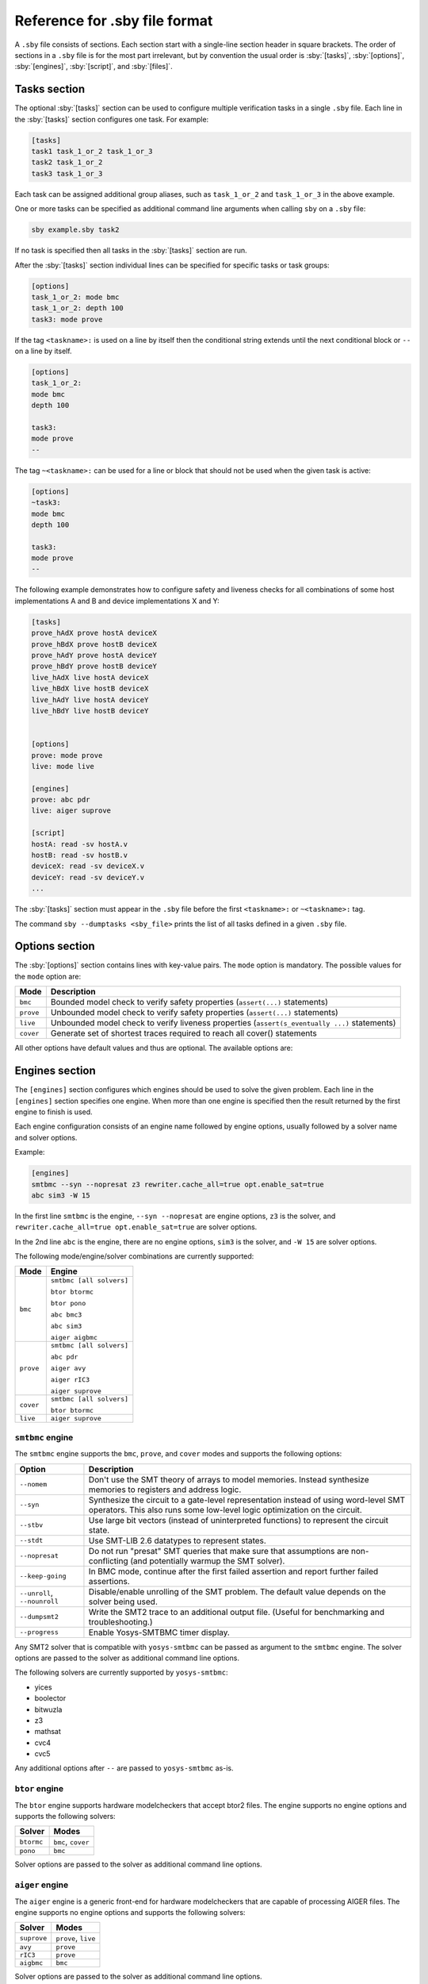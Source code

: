 .. role:: sby(code)
   :language: sby

Reference for .sby file format
==============================

A ``.sby`` file consists of sections. Each section start with a single-line
section header in square brackets. The order of sections in a ``.sby`` file is
for the most part irrelevant, but by convention the usual order is
:sby:`[tasks]`, :sby:`[options]`, :sby:`[engines]`, :sby:`[script]`,  and
:sby:`[files]`.

Tasks section
-------------

The optional :sby:`[tasks]` section can be used to configure multiple
verification tasks in a single ``.sby`` file. Each line in the :sby:`[tasks]`
section configures one task. For example:

.. code-block:: sby

   [tasks]
   task1 task_1_or_2 task_1_or_3
   task2 task_1_or_2
   task3 task_1_or_3

Each task can be assigned additional group aliases, such as ``task_1_or_2``
and ``task_1_or_3`` in the above example.

One or more tasks can be specified as additional command line arguments when
calling ``sby`` on a ``.sby`` file:

.. code-block:: text

   sby example.sby task2

If no task is specified then all tasks in the :sby:`[tasks]` section are run.

After the :sby:`[tasks]` section individual lines can be specified for specific
tasks or task groups:

.. code-block:: sby

   [options]
   task_1_or_2: mode bmc
   task_1_or_2: depth 100
   task3: mode prove

If the tag ``<taskname>:`` is used on a line by itself then the conditional string
extends until the next conditional block or ``--`` on a line by itself.

.. code-block:: sby

   [options]
   task_1_or_2:
   mode bmc
   depth 100

   task3:
   mode prove
   --

The tag ``~<taskname>:`` can be used for a line or block that should not be used when
the given task is active:

.. code-block:: sby

   [options]
   ~task3:
   mode bmc
   depth 100

   task3:
   mode prove
   --

The following example demonstrates how to configure safety and liveness checks for all
combinations of some host implementations A and B and device implementations X and Y:

.. code-block:: sby

   [tasks]
   prove_hAdX prove hostA deviceX
   prove_hBdX prove hostB deviceX
   prove_hAdY prove hostA deviceY
   prove_hBdY prove hostB deviceY
   live_hAdX live hostA deviceX
   live_hBdX live hostB deviceX
   live_hAdY live hostA deviceY
   live_hBdY live hostB deviceY


   [options]
   prove: mode prove
   live: mode live

   [engines]
   prove: abc pdr
   live: aiger suprove

   [script]
   hostA: read -sv hostA.v
   hostB: read -sv hostB.v
   deviceX: read -sv deviceX.v
   deviceY: read -sv deviceY.v
   ...

The :sby:`[tasks]` section must appear in the ``.sby`` file before the first
``<taskname>:`` or ``~<taskname>:`` tag.

The command ``sby --dumptasks <sby_file>`` prints the list of all tasks defined in
a given ``.sby`` file.

Options section
---------------

The :sby:`[options]` section contains lines with key-value pairs. The ``mode``
option is mandatory. The possible values for the ``mode`` option are:

========= ===========
Mode      Description
========= ===========
``bmc``   Bounded model check to verify safety properties (``assert(...)`` statements)
``prove`` Unbounded model check to verify safety properties (``assert(...)`` statements)
``live``  Unbounded model check to verify liveness properties (``assert(s_eventually ...)`` statements)
``cover`` Generate set of shortest traces required to reach all cover() statements
========= ===========

..
   ``equiv`` Formal equivalence checking (usually to verify pre- and post-synthesis equivalence)
   ``synth`` Reactive Synthesis (synthesis of circuit from safety properties)

All other options have default values and thus are optional. The available
options are:

+-------------------+------------+---------------------------------------------------------+
|   Option          |   Modes    | Description                                             |
+===================+============+=========================================================+
| ``expect``        |   All      | Expected result as comma-separated list of the tokens   |
|                   |            | ``pass``, ``fail``, ``unknown``, ``error``, and         |
|                   |            | ``timeout``. Unexpected results yield a nonzero return  |
|                   |            | code . Default: ``pass``                                |
+-------------------+------------+---------------------------------------------------------+
| ``timeout``       |   All      | Timeout in seconds. Default: ``none`` (i.e. no timeout) |
+-------------------+------------+---------------------------------------------------------+
| ``multiclock``    |   All      | Create a model with multiple clocks and/or asynchronous |
|                   |            | logic. Values: ``on``, ``off``. Default: ``off``        |
+-------------------+------------+---------------------------------------------------------+
| ``wait``          |   All      | Instead of terminating when the first engine returns,   |
|                   |            | wait for all engines to return and check for            |
|                   |            | consistency. Values: ``on``, ``off``. Default: ``off``  |
+-------------------+------------+---------------------------------------------------------+
| ``vcd``           |   All      | Write VCD traces for counter-example or cover traces.   |
|                   |            | Values: ``on``, ``off``. Default: ``on``                |
+-------------------+------------+---------------------------------------------------------+
| ``vcd_sim``       |   All      | When generating VCD traces, use Yosys's ``sim``         |
|                   |            | command. Replaces the engine native VCD output.         |
|                   |            | Values: ``on``, ``off``. Default: ``off``               |
+-------------------+------------+---------------------------------------------------------+
| ``fst``           |   All      | Generate FST traces using Yosys's sim command.          |
|                   |            | Values: ``on``, ``off``. Default: ``off``               |
+-------------------+------------+---------------------------------------------------------+
| ``aigsmt``        |   All      | Which SMT2 solver to use for converting AIGER witnesses |
|                   |            | to counter example traces. Use ``none`` to disable      |
|                   |            | conversion of AIGER witnesses. Default: ``yices``       |
+-------------------+------------+---------------------------------------------------------+
| ``tbtop``         |   All      | The top module for generated Verilog test benches, as   |
|                   |            | hierarchical path relative to the design top module.    |
+-------------------+------------+---------------------------------------------------------+
| ``make_model``    |   All      | Force generation of the named formal models. Takes a    |
|                   |            | comma-separated list of model names. For a model        |
|                   |            | ``<name>`` this will generate the                       |
|                   |            | ``model/design_<name>.*`` files within the working      |
|                   |            | directory, even when not required to run the task.      |
+-------------------+------------+---------------------------------------------------------+
| ``smtc``          | ``bmc``,   | Pass this ``.smtc`` file to the smtbmc engine. All      |
|                   | ``prove``, | other engines are disabled when this option is used.    |
|                   | ``cover``  | Default: None                                           |
+-------------------+------------+---------------------------------------------------------+
| ``depth``         | ``bmc``,   | Depth of the bounded model check. Only the specified    |
|                   | ``cover``  | number of cycles are considered. Default: ``20``        |
|                   +------------+---------------------------------------------------------+
|                   | ``prove``  | Depth for the k-induction performed by the ``smtbmc``   |
|                   |            | engine. Other engines ignore this option in ``prove``   |
|                   |            | mode. Default: ``20``                                   |
+-------------------+------------+---------------------------------------------------------+
| ``skip``          | ``bmc``,   | Skip the specified number of time steps. Only valid     |
|                   | ``cover``  | with smtbmc engine. All other engines are disabled when |
|                   |            | this option is used. Default: None                      |
+-------------------+------------+---------------------------------------------------------+
| ``append``        | ``bmc``,   | When generating a counter-example trace, add the        |
|                   | ``prove``, | specified number of cycles at the end of the trace.     |
|                   | ``cover``  | Default: ``0``                                          |
+-------------------+------------+---------------------------------------------------------+
| ``append_assume`` | ``bmc``,   | Uphold assumptions when appending cycles at the end of  |
|                   | ``prove``, | the trace. Depending on the engine and options used     |
|                   | ``cover``  | this may be implicitly on or not supported (as          |
|                   |            | indicated in SBY's log output).                         |
|                   |            | Values: ``on``, ``off``. Default: ``on``                |
+-------------------+------------+---------------------------------------------------------+
| ``cover_assert``  | ``cover``  | Check for assertion properties during ``cover`` mode.   |
|                   |            | Values: ``on``, ``off``. Default: ``off``                |
+-------------------+------------+---------------------------------------------------------+

Engines section
---------------

The ``[engines]`` section configures which engines should be used to solve the
given problem. Each line in the ``[engines]`` section specifies one engine. When
more than one engine is specified then the result returned by the first engine
to finish is used.

Each engine configuration consists of an engine name followed by engine options,
usually followed by a solver name and solver options.

Example:

.. code-block:: sby

   [engines]
   smtbmc --syn --nopresat z3 rewriter.cache_all=true opt.enable_sat=true
   abc sim3 -W 15

In the first line ``smtbmc`` is the engine, ``--syn --nopresat`` are engine options,
``z3`` is the solver, and ``rewriter.cache_all=true opt.enable_sat=true`` are
solver options.

In the 2nd line ``abc`` is the engine, there are no engine options, ``sim3`` is the
solver, and ``-W 15`` are solver options.

The following mode/engine/solver combinations are currently supported:

+-----------+--------------------------+
| Mode      | Engine                   |
+===========+==========================+
| ``bmc``   | ``smtbmc [all solvers]`` |
|           |                          |
|           | ``btor btormc``          |
|           |                          |
|           | ``btor pono``            |
|           |                          |
|           | ``abc bmc3``             |
|           |                          |
|           | ``abc sim3``             |
|           |                          |
|           | ``aiger aigbmc``         |
+-----------+--------------------------+
| ``prove`` | ``smtbmc [all solvers]`` |
|           |                          |
|           | ``abc pdr``              |
|           |                          |
|           | ``aiger avy``            |
|           |                          |
|           | ``aiger rIC3``           |
|           |                          |
|           | ``aiger suprove``        |
+-----------+--------------------------+
| ``cover`` | ``smtbmc [all solvers]`` |
|           |                          |
|           | ``btor btormc``          |
+-----------+--------------------------+
| ``live``  | ``aiger suprove``        |
+-----------+--------------------------+

``smtbmc`` engine
~~~~~~~~~~~~~~~~~

The ``smtbmc`` engine supports the ``bmc``, ``prove``, and ``cover`` modes and supports
the following options:

+------------------+---------------------------------------------------------+
|   Option         | Description                                             |
+==================+=========================================================+
| ``--nomem``      | Don't use the SMT theory of arrays to model memories.   |
|                  | Instead synthesize memories to registers and address    |
|                  | logic.                                                  |
+------------------+---------------------------------------------------------+
| ``--syn``        | Synthesize the circuit to a gate-level representation   |
|                  | instead of using word-level SMT operators. This also    |
|                  | runs some low-level logic optimization on the circuit.  |
+------------------+---------------------------------------------------------+
| ``--stbv``       | Use large bit vectors (instead of uninterpreted         |
|                  | functions) to represent the circuit state.              |
+------------------+---------------------------------------------------------+
| ``--stdt``       | Use SMT-LIB 2.6 datatypes to represent states.          |
+------------------+---------------------------------------------------------+
| ``--nopresat``   | Do not run "presat" SMT queries that make sure that     |
|                  | assumptions are non-conflicting (and potentially        |
|                  | warmup the SMT solver).                                 |
+------------------+---------------------------------------------------------+
| ``--keep-going`` | In BMC mode, continue after the first failed assertion  |
|                  | and report further failed assertions.                   |
+------------------+---------------------------------------------------------+
| ``--unroll``,    | Disable/enable unrolling of the SMT problem. The        |
| ``--nounroll``   | default value depends on the solver being used.         |
+------------------+---------------------------------------------------------+
| ``--dumpsmt2``   | Write the SMT2 trace to an additional output file.      |
|                  | (Useful for benchmarking and troubleshooting.)          |
+------------------+---------------------------------------------------------+
| ``--progress``   | Enable Yosys-SMTBMC timer display.                      |
+------------------+---------------------------------------------------------+

Any SMT2 solver that is compatible with ``yosys-smtbmc`` can be passed as
argument to the ``smtbmc`` engine. The solver options are passed to the solver
as additional command line options.

The following solvers are currently supported by ``yosys-smtbmc``:

* yices
* boolector
* bitwuzla
* z3
* mathsat
* cvc4
* cvc5

Any additional options after ``--`` are passed to ``yosys-smtbmc`` as-is.

``btor`` engine
~~~~~~~~~~~~~~~

The ``btor`` engine supports hardware modelcheckers that accept btor2 files.
The engine supports no engine options and supports the following solvers:

+-------------------------------+---------------------------------+
|   Solver                      |   Modes                         |
+===============================+=================================+
| ``btormc``                    |   ``bmc``, ``cover``            |
+-------------------------------+---------------------------------+
| ``pono``                      |   ``bmc``                       |
+-------------------------------+---------------------------------+

Solver options are passed to the solver as additional command line options.

``aiger`` engine
~~~~~~~~~~~~~~~~

The ``aiger`` engine is a generic front-end for hardware modelcheckers that are capable
of processing AIGER files. The engine supports no engine options and supports the following
solvers:

+-------------------------------+---------------------------------+
|   Solver                      |   Modes                         |
+===============================+=================================+
| ``suprove``                   |   ``prove``, ``live``           |
+-------------------------------+---------------------------------+
| ``avy``                       |   ``prove``                     |
+-------------------------------+---------------------------------+
| ``rIC3``                      |   ``prove``                     |
+-------------------------------+---------------------------------+
| ``aigbmc``                    |   ``bmc``                       |
+-------------------------------+---------------------------------+

Solver options are passed to the solver as additional command line options.

``abc`` engine
~~~~~~~~~~~~~~

The ``abc`` engine is a front-end for the functionality in Berkeley ABC. It
currently supports no engine options and supports the following
solvers:

+------------+-----------------+---------------------------------+
|   Solver   |   Modes         |   ABC Command                   |
+============+=================+=================================+
| ``bmc3``   |  ``bmc``        |  ``bmc3 -F <depth> -v``         |
+------------+-----------------+---------------------------------+
| ``sim3``   |  ``bmc``        |  ``sim3 -F <depth> -v``         |
+------------+-----------------+---------------------------------+
| ``pdr``    |  ``prove``      |  ``pdr``                        |
+------------+-----------------+---------------------------------+

Solver options are passed as additional arguments to the ABC command
implementing the solver.


``none`` engine
~~~~~~~~~~~~~~~

The ``none`` engine does not run any solver. It can be used together with the
``make_model`` option to manually generate any model supported by one of the
other engines. This makes it easier to use the same models outside of sby.


Script section
--------------

The :sby:`[script]` section contains the Yosys script that reads and elaborates
the design under test. For example, for a simple project contained in a single
design file ``mytest.sv`` with the top-module ``mytest``:

.. code-block:: sby

   [script]
   read -sv mytest.sv
   prep -top mytest

Or explicitly using the Verific SystemVerilog parser (default for ``read -sv``
when Yosys is built with Verific support):

.. code-block:: sby

   [script]
   verific -sv mytest.sv
   verific -import mytest
   prep -top mytest

Or explicitly using the native Yosys Verilog parser (default for ``read -sv``
when Yosys is not built with Verific support):

.. code-block:: sby

   [script]
   read_verilog -sv mytest.sv
   prep -top mytest

Run ``yosys`` in a terminal window and enter ``help`` on the Yosys prompt
for a command list. Run ``help <command>`` for a detailed description of the
command, for example ``help prep``.


Files section
-------------

The files section lists the source files for the proof, meaning all the
files Yosys will need to access when reading the design, including for
example data files for ``$readmemh`` and ``$readmemb``.

``sby`` copies these files to ``<outdir>/src/`` before running the Yosys
script. When the Yosys script is executed, it will use the copies in
``<outdir>/src/``. (Alternatively absolute filenames can be used in the
Yosys script for files not listed in the files section.)

For example:

.. code-block:: sby

   [files]
   top.sv
   ../common/defines.vh
   /data/prj42/modules/foobar.sv

Will copy these files as ``top.v``, ``defines.vh``, and ``foobar.sv``
to ``<outdir>/src/``.

If the name of the file in ``<outdir>/src/`` should be different from the
basename of the specified file, then the new file name can be specified before
the source file name. For example:

.. code-block:: sby

   [files]
   top.sv
   defines.vh ../common/defines_footest.vh
   foo/bar.sv /data/prj42/modules/foobar.sv

File sections
-------------

File sections can be used to create additional files in ``<outdir>/src/`` from
the literal content of the :sby:`[file <filename>]` section ("here document").
For example:

.. code-block:: sby

   [file params.vh]
   `define RESET_LEN 42
   `define FAULT_CYCLE 57

Pycode blocks
-------------

Blocks enclosed in ``--pycode-begin--`` and ``--pycode-end--`` lines are interpreted
as Python code. The function ``output(line)`` can be used to add configuration
file lines from the python code. The variable ``task`` contains the current task name,
if any, and ``None`` otherwise. The variable ``tags`` contains a set of all tags
associated with the current task.

.. code-block:: sby

   [tasks]
   --pycode-begin--
   for uut in "rotate reflect".split():
     for op in "SRL SRA SLL SRO SLO ROR ROL FSR FSL".split():
       output("%s_%s %s %s" % (uut, op, uut, op))
   --pycode-end--

   ...

   [script]
   --pycode-begin--
   for op in "SRL SRA SLL SRO SLO ROR ROL FSR FSL".split():
     if op in tags:
       output("read -define %s" % op)
   --pycode-end--
   rotate: read -define UUT=shifter_rotate
   reflect: read -define UUT=shifter_reflect
   read -sv test.v
   read -sv shifter_reflect.v
   read -sv shifter_rotate.v
   prep -top test

   ...

The command ``sby --dumpcfg <sby_file>`` can be used to print the configuration without
specialization for any particular task, and ``sby --dumpcfg <sby_file> <task_name>`` can
be used to print the configuration with specialization for a particular task.
